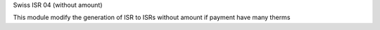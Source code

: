 
Swiss ISR 04 (without amount)

This module modify the generation of ISR to ISRs without amount if payment have many therms
